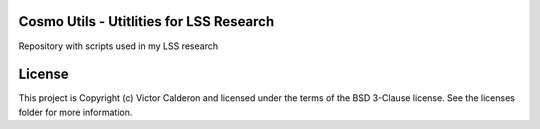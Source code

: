 Cosmo Utils - Utitlities for LSS Research
-----------------------------------------------

.. image:: http://img.shields.io/badge/powered%20by-AstroPy-orange.svg?style=flat
    :target: http://www.astropy.org
    :alt: Powered by Astropy Badge

.. image:: https://travis-ci.org/vcalderon2009/cosmo_utils.svg?branch=master
    :target: https://travis-ci.org/vcalderon2009/cosmo_utils

.. image:: https://readthedocs.org/projects/cosmo-utils/badge/?version=latest
    :target: http://cosmo-utils.readthedocs.io/en/latest/?badge=latest
    :alt: Documentation Status


Repository with scripts used in my LSS research

License
-------

This project is Copyright (c) Victor Calderon and licensed under the terms of the BSD 3-Clause license. See the licenses folder for more information.
